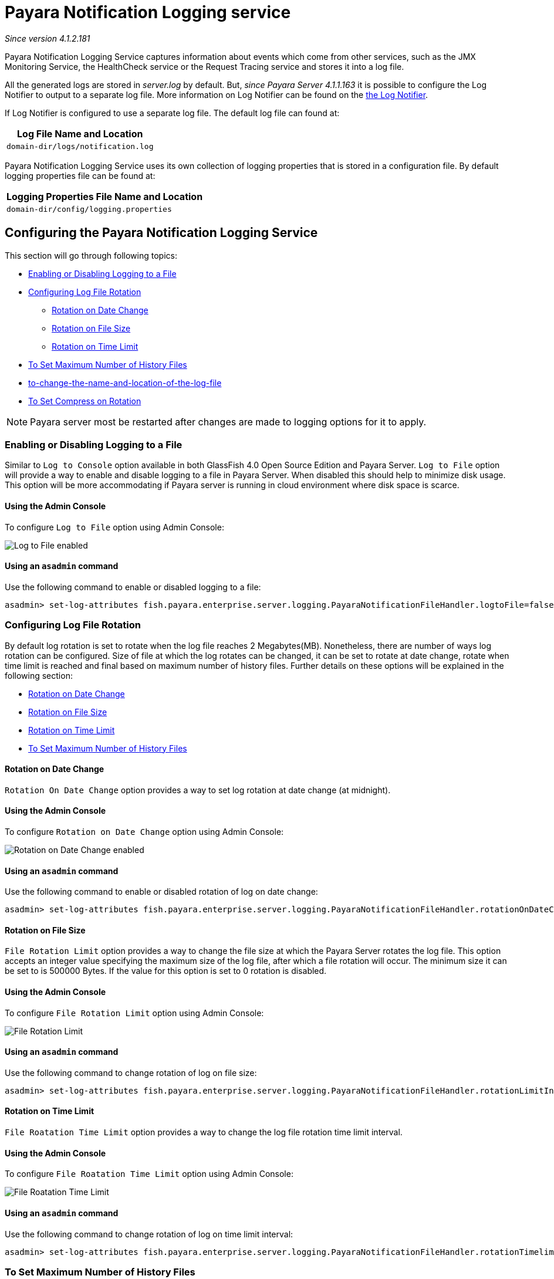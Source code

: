 [[payara-notification-logging]]
= Payara Notification Logging service

_Since version 4.1.2.181_

Payara Notification Logging Service captures information about events which come 
from other services, such as the JMX Monitoring Service, the HealthCheck service 
or the Request Tracing service and stores it into a log file.

All the generated logs are stored in _server.log_ by default. But, _since Payara 
Server 4.1.1.163_ it is possible to configure the Log Notifier to output to a 
separate log file. More information on Log Notifier can be found on the 
link:/documentation/payara-server/notification-service/notifiers/log-notifier.adoc[the Log Notifier].

If Log Notifier is configured to use a separate log file. The default log file 
can found at:

[cols=1,options="header"]
|==========================================================
|Log File Name and Location
|`domain-dir/logs/notification.log`
|==========================================================

Payara Notification Logging Service uses its own collection of logging 
properties that is stored in a configuration file. By default logging properties 
file can be found at:

[cols=1,options="header"]
|==========================================================
|Logging Properties File Name and Location
|`domain-dir/config/logging.properties`
|==========================================================

[[configuring-the-payara-notification-logging-service]]
== Configuring the Payara Notification Logging Service

This section will go through following topics:

* link:payara-notification-logging.adoc#enabling-or-disabling-logging-to-a-file[Enabling or Disabling Logging to a File]
* link:payara-notification-logging.adoc#configuring-log-file-rotation[Configuring Log File Rotation]
** link:payara-notification-logging.adoc#rotation-on-date-change[Rotation on Date Change]
** link:payara-notification-logging.adoc#rotation-on-file-size[Rotation on File Size]
** link:payara-notification-logging.adoc#rotation-on-time-limit[Rotation on Time Limit]
* link:payara-notification-logging.adoc#to-set-maximum-number-of-history-files[To Set Maximum Number of History Files]
* link:payara-notification-logging.adoc#to-change-the-name-and-location-of-the-log-file[to-change-the-name-and-location-of-the-log-file]
* link:payara-notification-logging.adoc#to-set-compress-on-rotation[To Set Compress on Rotation]

NOTE: Payara server most be restarted after changes are made to logging options 
for it to apply. 

[[enabling-or-disabling-logging-to-a-file]]
=== Enabling or Disabling Logging to a File

Similar to `Log to Console` option available in both GlassFish 4.0 Open Source 
Edition and Payara Server. `Log to File` option will provide a way to enable 
and disable logging to a file in Payara Server. When disabled this should help 
to minimize disk usage. This option will be more accommodating if Payara server 
is running in cloud environment where disk space is scarce. 

[[using-web-admin-console]]
==== Using the Admin Console

To configure `Log to File` option using Admin Console:

image:/images/notification-service/logging/payara_notification_log_to_file.png[Log to File enabled]

[[using-asadmin-utility]]
==== Using an `asadmin` command

Use the following command to enable or disabled logging to a file:

[source, shell]
----
asadmin> set-log-attributes fish.payara.enterprise.server.logging.PayaraNotificationFileHandler.logtoFile=false
----

[[configuring-log-file-rotation]]
=== Configuring Log File Rotation

By default log rotation is set to rotate when the log file reaches 2 
Megabytes(MB). Nonetheless, there are number of ways log rotation can be 
configured. Size of file at which the log rotates can be changed, it can be set 
to rotate at date change, rotate when time limit is reached and final based on 
maximum number of history files. Further details on these options will be 
explained in the following section:

* link:payara-notification-logging.adoc#rotation-on-date-change[Rotation on Date Change]
* link:payara-notification-logging.adoc#rotation-on-file-size[Rotation on File Size]
* link:payara-notification-logging.adoc#rotation-on-time-limit[Rotation on Time Limit]
* link:payara-notification-logging.adoc#to-set-maximum-number-of-history-files[To Set Maximum Number of History Files]


[[rotation-on-date-change]]
==== *Rotation on Date Change*

`Rotation On Date Change` option provides a way to set log rotation at date change (at midnight).  

[[using-web-admin-console]]
==== Using the Admin Console

To configure `Rotation on Date Change` option using Admin Console:

image:/images/notification-service/logging/payara_notification_rotation_on_date_change.png[Rotation on Date Change enabled]

[[using-asadmin-utility]]
==== Using an `asadmin` command

Use the following command to enable or disabled rotation of log on date change:

[source, shell]
----
asadmin> set-log-attributes fish.payara.enterprise.server.logging.PayaraNotificationFileHandler.rotationOnDateChange=false
----

[[rotation-on-file-size]]
==== *Rotation on File Size*

`File Rotation Limit` option provides a way to change the file size at which 
the Payara Server rotates the log file. This option accepts an integer value 
specifying the maximum size of the log file, after which a file rotation will 
occur. The minimum size it can be set to is 500000 Bytes. If the value for this 
option is set to 0 rotation is disabled. 

[[using-web-admin-console]]
==== Using the Admin Console

To configure `File Rotation Limit` option using Admin Console:

image:/images/notification-service/logging/payara_notification_rotation_on_file_size.png[File Rotation Limit]

[[using-asadmin-utility]]
==== Using an `asadmin` command

Use the following command to change rotation of log on file size:

[source, shell]
----
asadmin> set-log-attributes fish.payara.enterprise.server.logging.PayaraNotificationFileHandler.rotationLimitInBytes=500000
----

[[rotation-on-time-limit]]
==== *Rotation on Time Limit*

`File Roatation Time Limit` option provides a way to change the log file 
rotation time limit interval.

[[using-web-admin-console]]
==== Using the Admin Console

To configure `File Roatation Time Limit` option using Admin Console:

image:/images/notification-service/logging/payara_notification_rotation_on_time_limit.png[File Roatation Time Limit]

[[using-asadmin-utility]]
==== Using an `asadmin` command

Use the following command to change rotation of log on time limit interval:

[source, shell]
----
asadmin> set-log-attributes fish.payara.enterprise.server.logging.PayaraNotificationFileHandler.rotationTimelimitInMinutes=4
----

[[to-set-maximum-number-of-history-files]]
=== To Set Maximum Number of History Files

`Maxuim History Files` option provides a way to set the limit on the number of 
log files that can be created by Payara Server. Once the number of files 
reaches the set limit, oldest rotated log file is deleted. If the value for 
this option is set 0, all the rotated log files are preserved. 

[[using-web-admin-console]]
==== Using the Admin Console

To configure `Maxuim History File` option using Admin Console:

image:/images/notification-service/logging/payara_notification_set_maximum_number_of_history_files.png[Maxuim History File]

[[using-asadmin-utility]]
==== Using an `asadmin` command

Use the following command to set the limit on the number of log files that can be created by Payara Server:

[source, shell]
----
asadmin> set-log-attributes fish.payara.enterprise.server.logging.PayaraNotificationFileHandler.maxHistoryFiles=20
----

[[to-change-the-name-and-location-of-the-log-file]]
=== To change the Name and Location of the Log File

`Log File` option provides a way to change the name and location of the log 
files. 

[[using-web-admin-console]]
==== Using the Admin Console

To configure `Log File` option using Admin Console:

image:/images/notification-service/logging/payara_notification_change_name_and_location_of_log_file.png[Log File]

[[using-asadmin-utility]]
==== Using an `asadmin` command

Use the following command to change the name and location of the log file:

[source, shell]
----
asadmin> set-log-attributes fish.payara.enterprise.server.logging.PayaraNotificationFileHandler.file=${com.sun.aas.instanceRoot}/notification/testNotification.log
----

[[to-set-compress-on-rotation]]
=== To Set Compress on Rotation

`Compress on Rotation` provides a way to set compression of log files on 
rotation automatically. 

[[using-web-admin-console]]
==== Using the Admin Console

To configure `Compress on Rotation` option using Admin Console:

image:/images/notification-service/logging/payara_notification_set_compress_on_rotation.png[Compress on Rotation enabled]

[[using-asadmin-utility]]
==== Using an `asadmin` command

Use the following command to enable or disable compression of log files on 
rotation:

[source, shell]
----
asadmin> set-log-attributes fish.payara.enterprise.server.logging.PayaraNotificationFileHandler.compressOnRotation=true
----
